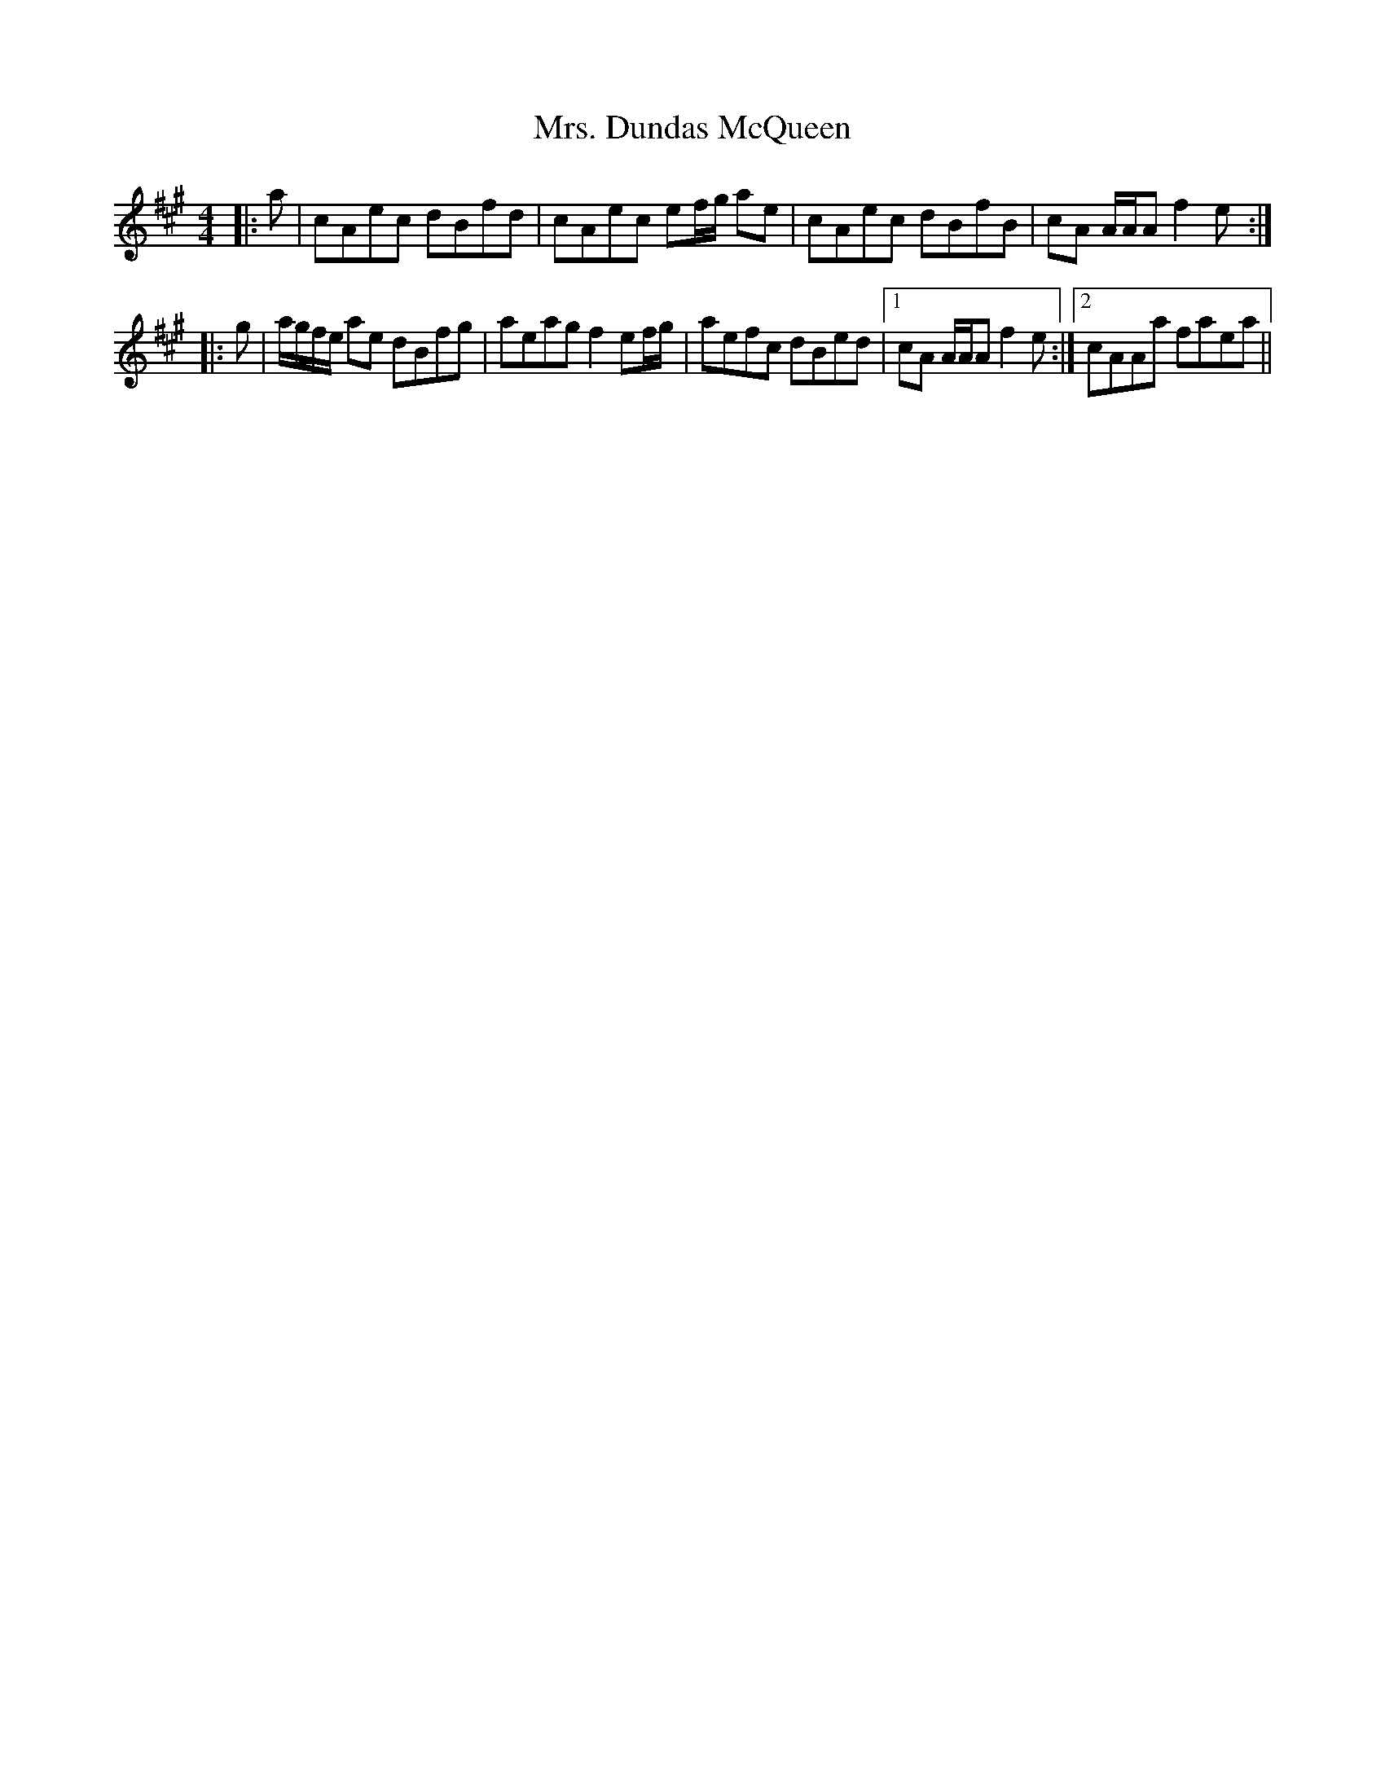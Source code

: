 X: 28223
T: Mrs. Dundas McQueen
R: reel
M: 4/4
K: Amajor
|:a|cAec dBfd|cAec ef/g/ ae|cAec dBfB|cA A/A/A f2 e:|
|:g|a/g/f/e/ ae dBfg|aeag f2 ef/g/|aefc dBed|1 cA A/A/A f2 e:|2 cAAa faea||

